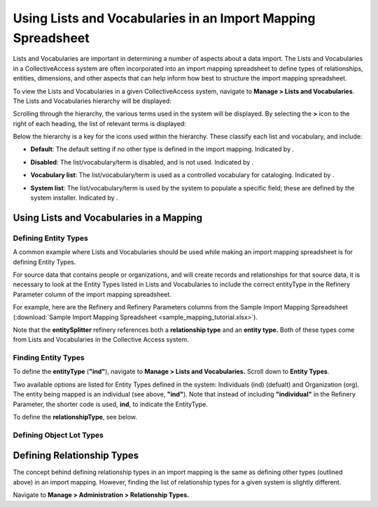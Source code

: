 Using Lists and Vocabularies in an Import Mapping Spreadsheet
=============================================================

Lists and Vocabularies are important in determining a number of aspects about a data import. The Lists and Vocabularies in a CollectiveAccess system are often incorporated into an import mapping spreadsheet to define types of relationships, entities, dimensions, and other aspects that can help inform how best to structure the import mapping spreadsheet.

To view the Lists and Vocabularies in a given CollectiveAccess system, navigate to **Manage > Lists and Vocabularies**. The Lists and Vocabularies hierarchy will be displayed: 

.. image:: lists_mapping_1.png
   :scale: 50%
   :align: center


Scrolling through the hierarchy, the various terms used in the system will be displayed. By selecting the **>** icon to the right of each heading, the list of relevant terms is displayed:  

.. image:: lists_mapping_2.png
   :align: center
   :scale: 50%

Below the hierarchy is a key for the icons used within the hierarchy. These classify each list and vocabulary, and include:

* **Default**: The default setting if no other type is defined in the import mapping. Indicated by |dot|. 

.. |dot| image:: lists_mapping_3.png
         :scale: 50%

* **Disabled**: The list/vocabulary/term is disabled, and is not used. Indicated by |x|. 

.. |x| image:: lists_mapping_4.png
       :scale: 50%

* **Vocabulary list**: The list/vocabulary/term is used as a controlled vocabulary for cataloging. Indicated by |triangle|.

.. |triangle| image:: lists_mapping_5.png 
              :scale: 50%

* **System list**: The list/vocabulary/term is used by the system to populate a specific field; these are defined by the system installer. Indicated by |cross|.

.. |cross| image:: lists_mapping_6.png
           :scale: 50%

Using Lists and Vocabularies in a Mapping
-----------------------------------------

Defining Entity Types
^^^^^^^^^^^^^^^^^^^^^

A common example where Lists and Vocabularies should be used while making an import mapping spreadsheet is for defining Entity Types. 

For source data that contains people or organizations, and will create records and relationships for that source data, it is necessary to look at the Entity Types listed in Lists and Vocabularies to include the correct entityType in the Refinery Parameter column of the import mapping spreadsheet. 

For example, here are the Refinery and Refinery Parameters columns from the Sample Import Mapping Spreadsheet (:download:`Sample Import Mapping Spreadsheet <sample_mapping_tutorial.xlsx>`).

.. image:: lists_mapping_7.png
   :scale: 50% 
   :align: center

Note that the **entitySplitter** refinery references both a **relationship type** and an **entity type.** Both of these types come from Lists and Vocabularies in the Collective Access system. 

Finding Entity Types
^^^^^^^^^^^^^^^^^^^^

To define the **entityType** (**"ind"**), navigate to **Manage > Lists and Vocabularies.** Scroll down to **Entity Types**. 

.. image:: lists_mapping_8.png
   :scale: 50%
   :align: center

Two available options are listed for Entity Types defined in the system: Individuals (ind) (defualt) and Organization (org). The entity being mapped is an individual (see above, **"ind"**). Note that instead of including **"individual"** in the Refinery Parameter, the shorter code is used, **ind**, to indicate the EntityType. 

To define the **relationshipType**, see below.  

Defining Object Lot Types
^^^^^^^^^^^^^^^^^^^^^^^^^





Defining Relationship Types
---------------------------

The concept behind defining relationship types in an import mapping is the same as defining other types (outlined above) in an import mapping. However, finding the list of relationship types for a given system is slightly different. 

Navigate to **Manage > Administration > Relationship Types.** 